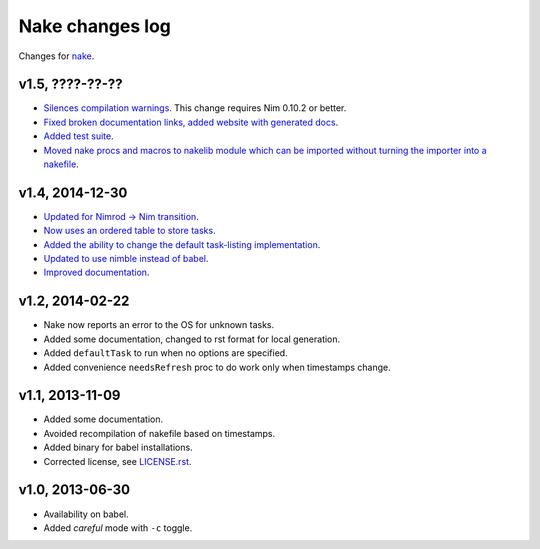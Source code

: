 ================
Nake changes log
================

Changes for `nake <https://github.com/fowlmouth/nake>`_.

v1.5, ????-??-??
----------------

* `Silences compilation warnings <https://github.com/fowlmouth/nake/pull/22>`_.
  This change requires Nim 0.10.2 or better.
* `Fixed broken documentation links, added website with generated docs
  <https://github.com/fowlmouth/nake/issues/27>`_.
* `Added test suite <https://github.com/fowlmouth/nake/pull/26>`_.
* `Moved nake procs and macros to nakelib module which can be imported without
  turning the importer into a nakefile
  <https://github.com/fowlmouth/nake/issues/19>`_.

v1.4, 2014-12-30
----------------

* `Updated for Nimrod -> Nim transition
  <https://github.com/fowlmouth/nake/pull/10>`_.
* `Now uses an ordered table to store tasks
  <https://github.com/fowlmouth/nake/commit/8748926dbfb51740ad09d06d3bc14856185c7a80>`_.
* `Added the ability to change the default task-listing implementation
  <https://github.com/fowlmouth/nake/commit/0110a989f52bee05c716734fd5e6818522ac8a98>`_.
* `Updated to use nimble instead of babel
  <https://github.com/fowlmouth/nake/issues/13>`_.
* `Improved documentation <https://github.com/fowlmouth/nake/issues/15>`_.

v1.2, 2014-02-22
----------------

* Nake now reports an error to the OS for unknown tasks.
* Added some documentation, changed to rst format for local generation.
* Added ``defaultTask`` to run when no options are specified.
* Added convenience ``needsRefresh`` proc to do work only when timestamps
  change.

v1.1, 2013-11-09
----------------

* Added some documentation.
* Avoided recompilation of nakefile based on timestamps.
* Added binary for babel installations.
* Corrected license, see `LICENSE.rst <LICENSE.rst>`_.

v1.0, 2013-06-30
----------------

* Availability on babel.
* Added *careful* mode with ``-c`` toggle.
